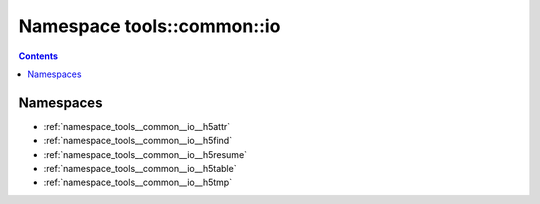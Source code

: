 
.. _namespace_tools__common__io:

Namespace tools::common::io
===========================


.. contents:: Contents
   :local:
   :backlinks: none





Namespaces
----------


- :ref:`namespace_tools__common__io__h5attr`

- :ref:`namespace_tools__common__io__h5find`

- :ref:`namespace_tools__common__io__h5resume`

- :ref:`namespace_tools__common__io__h5table`

- :ref:`namespace_tools__common__io__h5tmp`
